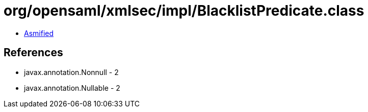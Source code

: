 = org/opensaml/xmlsec/impl/BlacklistPredicate.class

 - link:BlacklistPredicate-asmified.java[Asmified]

== References

 - javax.annotation.Nonnull - 2
 - javax.annotation.Nullable - 2
